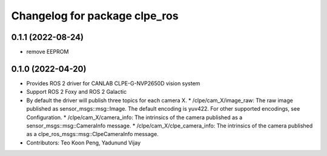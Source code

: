 ^^^^^^^^^^^^^^^^^^^^^^^^^^^^^^^^^^^^^^^
Changelog for package clpe_ros
^^^^^^^^^^^^^^^^^^^^^^^^^^^^^^^^^^^^^^^

0.1.1 (2022-08-24)
------------------
* remove EEPROM

0.1.0 (2022-04-20)
------------------
* Provides ROS 2 driver for CANLAB CLPE-G-NVP2650D vision system
* Support ROS 2 Foxy and ROS 2 Galactic
* By default the driver will publish three topics for each camera X.
  * /clpe/cam_X/image_raw: The raw image published as sensor_msgs::msg::Image. The default encoding is yuv422. For other supported encodings, see Configuration.
  * /clpe/cam_X/camera_info: The intrinsics of the camera published as a sensor_msgs::msg::CameraInfo message.
  * /clpe/cam_X/clpe_camera_info: The intrinsics of the camera published as a clpe_ros_msgs::msg::ClpeCameraInfo message.
* Contributors: Teo Koon Peng, Yadunund Vijay
